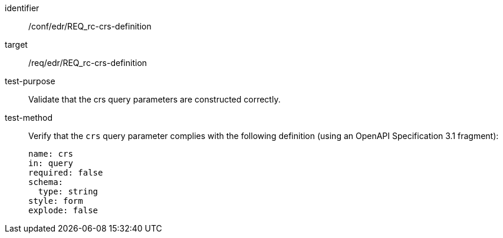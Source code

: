 [[ats_edr_rc-crs-definition]]
[abstract_test]
====
[%metadata]
identifier:: /conf/edr/REQ_rc-crs-definition
target:: /req/edr/REQ_rc-crs-definition
test-purpose:: Validate that the crs query parameters are constructed correctly.
test-method::
+
--
Verify that the `crs` query parameter complies with the following definition (using an OpenAPI Specification 3.1 fragment):

[source,YAML]
----
name: crs
in: query
required: false
schema:
  type: string
style: form
explode: false
----
--
====
